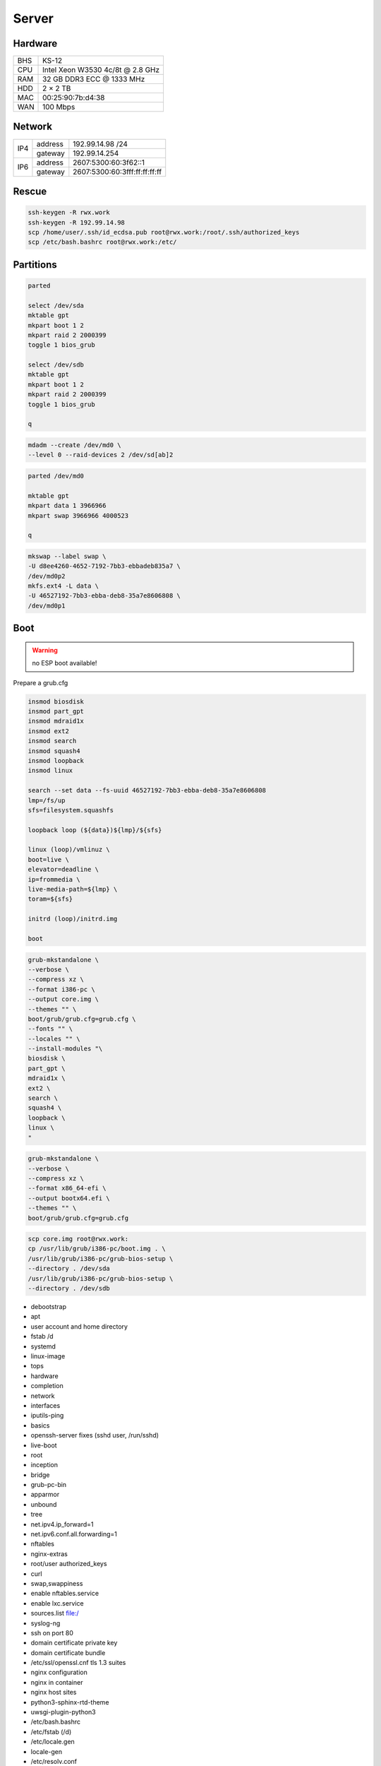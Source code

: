 Server
======

Hardware
--------

=== ================================
BHS KS-12
CPU Intel Xeon W3530 4c/8t @ 2.8 GHz
RAM 32 GB DDR3 ECC @ 1333 MHz
HDD 2 × 2 TB
MAC 00:25:90:7b:d4:38
WAN 100 Mbps
=== ================================

Network
-------

+-----+---------+-------------------------------+
| IP4 | address | 192.99.14.98 /24              |
|     +---------+-------------------------------+
|     | gateway | 192.99.14.254                 |
+-----+---------+-------------------------------+
| IP6 | address | 2607:5300:60:3f62::1          |
|     +---------+-------------------------------+
|     | gateway | 2607:5300:60:3fff:ff:ff:ff:ff |
+-----+---------+-------------------------------+

Rescue
------

.. code:: shell

 ssh-keygen -R rwx.work
 ssh-keygen -R 192.99.14.98
 scp /home/user/.ssh/id_ecdsa.pub root@rwx.work:/root/.ssh/authorized_keys
 scp /etc/bash.bashrc root@rwx.work:/etc/

Partitions
----------

.. code:: shell

 parted

 select /dev/sda
 mktable gpt
 mkpart boot 1 2
 mkpart raid 2 2000399
 toggle 1 bios_grub

 select /dev/sdb
 mktable gpt
 mkpart boot 1 2
 mkpart raid 2 2000399
 toggle 1 bios_grub

 q

.. code:: shell

 mdadm --create /dev/md0 \
 --level 0 --raid-devices 2 /dev/sd[ab]2

.. code:: shell

 parted /dev/md0

 mktable gpt
 mkpart data 1 3966966
 mkpart swap 3966966 4000523

 q

.. code:: shell

 mkswap --label swap \
 -U d8ee4260-4652-7192-7bb3-ebbadeb835a7 \
 /dev/md0p2
 mkfs.ext4 -L data \
 -U 46527192-7bb3-ebba-deb8-35a7e8606808 \
 /dev/md0p1

Boot
----

.. warning:: no ESP boot available!

Prepare a grub.cfg

.. code:: shell

 insmod biosdisk
 insmod part_gpt
 insmod mdraid1x
 insmod ext2
 insmod search
 insmod squash4
 insmod loopback
 insmod linux

 search --set data --fs-uuid 46527192-7bb3-ebba-deb8-35a7e8606808
 lmp=/fs/up
 sfs=filesystem.squashfs

 loopback loop (${data})${lmp}/${sfs}

 linux (loop)/vmlinuz \
 boot=live \
 elevator=deadline \
 ip=frommedia \
 live-media-path=${lmp} \
 toram=${sfs}

 initrd (loop)/initrd.img

 boot

.. code:: shell

 grub-mkstandalone \
 --verbose \
 --compress xz \
 --format i386-pc \
 --output core.img \
 --themes "" \
 boot/grub/grub.cfg=grub.cfg \
 --fonts "" \
 --locales "" \
 --install-modules "\
 biosdisk \
 part_gpt \
 mdraid1x \
 ext2 \
 search \
 squash4 \
 loopback \
 linux \
 "

.. todo:: move to public grub

.. code:: shell

 grub-mkstandalone \
 --verbose \
 --compress xz \
 --format x86_64-efi \
 --output bootx64.efi \
 --themes "" \
 boot/grub/grub.cfg=grub.cfg

.. code:: shell

 scp core.img root@rwx.work:
 cp /usr/lib/grub/i386-pc/boot.img . \
 /usr/lib/grub/i386-pc/grub-bios-setup \
 --directory . /dev/sda
 /usr/lib/grub/i386-pc/grub-bios-setup \
 --directory . /dev/sdb

* debootstrap
* apt
* user account and home directory
* fstab /d
* systemd
* linux-image
* tops
* hardware
* completion
* network
* interfaces
* iputils-ping
* basics
* openssh-server fixes (sshd user, /run/sshd)
* live-boot
* root
* inception
* bridge
* grub-pc-bin
* apparmor
* unbound
* tree
* net.ipv4.ip_forward=1
* net.ipv6.conf.all.forwarding=1
* nftables
* nginx-extras
* root/user authorized_keys
* curl
* swap,swappiness
* enable nftables.service
* enable lxc.service
* sources.list file:/
* syslog-ng
* ssh on port 80
* domain certificate private key
* domain certificate bundle
* /etc/ssl/openssl.cnf tls 1.3 suites
* nginx configuration
* nginx in container
* nginx host sites
* python3-sphinx-rtd-theme
* uwsgi-plugin-python3

* /etc/bash.bashrc
* /etc/fstab (/d)
* /etc/locale.gen
* locale-gen
* /etc/resolv.conf
* /etc/apt/apt.conf
* /etc/apt/sources.list
* apt update
* apt upgrade
* live-boot
* update-initramfs ← update-initramfs.orig
* openssh-server
* parted
* squashfs-tools
* tree
* apt clean
* /etc/ssh/sshd_config
* mkdir /root/.ssh
* echo "ssh-ed25519 AAAAC3NzaC1lZDI1NTE5AAAAICZAs76kQJ0/Et2NGzhxurK2wE0VhYsG9wl85iCmR9xH" > /root/.ssh/authorized_keys
* lxc
* /etc/network/interfaces.d/setup

.. warning:: inet6 dhcp hangs!

::

 auto  lo
 iface lo inet loopback
 iface lo inet6 loopback

 auto  br0
 iface br0 inet static
       address 10.0.0.254/24
       bridge_fd 0
       bridge_maxwait 0
       bridge_ports enp1s0
       bridge_stp on
 iface br0 inet static
       address 192.99.14.98/24
       gateway 192.99.14.254
 iface br0 inet6 static
       address 2607:5300:60:3f62::1/64
       gateway 2607:5300:60:3fff:ff:ff:ff:ff

.. warning::

 reboot from container doesn't reload config file

/var/lib/lxc/config

::

 lxc.include = /usr/share/lxc/config/common.conf
 lxc.mount.entry = /d/mirrors/apt-mirror/debian deb none bind,create=dir,ro 0 0
 lxc.start.auto = 1
 lxc.net.0.type = veth
 lxc.net.0.flags = up
 lxc.net.0.link = br0

/var/lib/lxc/name/config

::

 lxc.include = /var/lib/lxc/config
 lxc.mount.entry = /d/d/buster d none bind,create=dir,rw 0 0
 lxc.rootfs.path = dir:/var/lib/lxc/buster
 lxc.net.0.veth.pair = buster
 lxc.net.0.ipv4.address = 10.0.0.1/24
 lxc.net.0.ipv4.gateway = 10.0.0.254

/etc/nftables.conf

::

 #! /usr/sbin/nft --file

 flush ruleset

 table inet filter {
     chain input {
         type filter hook input priority 0; policy accept;
         iifname "lo" accept
         ip protocol icmp accept
         ip6 nexthdr icmp accept
         tcp dport ssh accept
         tcp dport domain accept
         tcp dport http accept
         tcp dport https accept
     }
     chain forward {
         type filter hook forward priority 0; policy accept;
     }
     chain output {
         type filter hook output priority 0; policy accept;
     }
 }

 table ip nat {
     chain prerouting {
         type nat hook prerouting priority 0; policy accept;
         tcp dport 65001 dnat to 10.0.0.1:ssh
     }
     chain postrouting {
         type nat hook postrouting priority 0; policy accept;
         masquerade
     }
 }

Web
---

Configuration
^^^^^^^^^^^^^

* /etc/nginx/nginx.conf

::

 load_module modules/ngx_http_fancyindex_module.so;
 load_module modules/ngx_http_headers_more_filter_module.so;

 pid /run/nginx.pid;
 user user;
 worker_processes auto;

 events {
 multi_accept off;
 worker_connections 512;
 }

 http {

 # General

 keepalive_timeout 60;
 sendfile on;
 server_tokens off;
 tcp_nopush on;
 tcp_nodelay on;
 types_hash_max_size 2048;

 # Names

 server_name_in_redirect off;
 server_names_hash_bucket_size 128;

 # File types

 include mime.types;
 default_type application/octet-stream;

 # Security

 ssl_buffer_size 8k;
 ssl_ciphers "ECDHE-RSA-CHACHA20-POLY1305:ECDHE-ARIA256-GCM-SHA384:ECDHE-RSA-AES256-GCM-SHA384";
 ssl_ecdh_curve "X448:X25519:P-521";
 ssl_prefer_server_ciphers on;
 ssl_protocols TLSv1.3 TLSv1.2;
 ssl_session_cache shared:ssl_session_cache:16m;
 ssl_session_tickets off;
 ssl_session_timeout 15m;

 # Log

 access_log /var/log/nginx/access.log;
 error_log /var/log/nginx/error.log;

 # Compression

 gzip off;

 # Misc

 client_max_body_size 16m;
 index index.html;

 # Proxy

 proxy_pass_request_body on;
 proxy_pass_request_headers on;
 proxy_redirect off;

 # Headers

 more_clear_headers Server;

 # Includes

 include sites-enabled/*;

 }

.. warning:: almost 1 minute to start the service

::

 ssl_stapling on;
 ssl_stapling_verify on;

Security
^^^^^^^^

* /etc/nginx/https.conf

::

 listen 443 ssl http2;
 listen [::]:443 ssl http2;
 add_header Expect-CT "enforce,max-age=0" always;
 add_header Referrer-Policy "no-referrer-when-downgrade" always;
 add_header Strict-Transport-Security "max-age=31557600;includeSubDomains;preload" always;
 add_header X-Content-Type-Options "nosniff" always;
 add_header X-Frame-Options "DENY" always;
 set $fp "";
 set $fp "${fp}accelerometer 'none';";
 set $fp "${fp}ambient-light-sensor 'none';";
 set $fp "${fp}animations 'self';";
 set $fp "${fp}autoplay 'none';";
 set $fp "${fp}camera 'none';";
 set $fp "${fp}document-domain 'none';";
 set $fp "${fp}document-write 'none';";
 set $fp "${fp}encrypted-media 'none';";
 set $fp "${fp}fullscreen *;";
 set $fp "${fp}geolocation 'none';";
 set $fp "${fp}gyroscope 'none';";
 set $fp "${fp}legacy-image-formats 'none';";
 set $fp "${fp}magnetometer 'none';";
 set $fp "${fp}microphone 'none';";
 set $fp "${fp}midi 'none';";
 set $fp "${fp}payment 'self';";
 set $fp "${fp}picture-in-picture 'none';";
 set $fp "${fp}speaker 'self';";
 set $fp "${fp}sync-xhr 'none';";
 set $fp "${fp}unsized-media 'none';";
 set $fp "${fp}usb 'none';";
 set $fp "${fp}vertical-scroll 'self';";
 set $fp "${fp}vr 'none';";
 add_header Feature-Policy "${fp}" always;

.. todo:: find policy not blocking sphinx search

::

 add_header Content-Security-Policy "default-src 'self'" always;

Sites
^^^^^

* /etc/nginx/sites-enabled/http

::

 server {
 listen 80 default_server;
 listen [::]:80 default_server;
 server_name _;
 return 301 https://${host}${request_uri};
 }

* /etc/nginx/sites-enabled/rwx.work

::

 server {
 include rwx.work.conf;
 server_name .rwx.work;
 location / {
 proxy_pass http://10.0.0.1/;
 }
 }

 server {
 include rwx.work.conf;
 server_name deb.rwx.work;
 root /d/mirrors/apt-mirror/debian;
 fancyindex on;
 }

 server {
 include rwx.work.conf;
 server_name docs.rwx.work;
 root /d/projects/docs/out/docs;
 }

 server {
 include rwx.work.conf;
 server_name todo.rwx.work;
 root /d/projects/todo;
 }

Certificate
^^^^^^^^^^^

* /etc/nginx/rwx.work.conf

::

 include https.conf;
 ssl_certificate rwx.work.crt;
 ssl_certificate_key rwx.work.key;

* /etc/nginx/rwx.work.key

* /etc/nginx/rwx.work.crt

::

 -----BEGIN CERTIFICATE-----
 MIIGVTCCBT2gAwIBAgISAxK7abRAlgNZ1QfhWkuBbd/yMA0GCSqGSIb3DQEBCwUA
 MEoxCzAJBgNVBAYTAlVTMRYwFAYDVQQKEw1MZXQncyBFbmNyeXB0MSMwIQYDVQQD
 ExpMZXQncyBFbmNyeXB0IEF1dGhvcml0eSBYMzAeFw0xOTA4MDQxMjU2MzFaFw0x
 OTExMDIxMjU2MzFaMBUxEzARBgNVBAMMCioucnd4LndvcmswggIiMA0GCSqGSIb3
 DQEBAQUAA4ICDwAwggIKAoICAQDnX5lshzKsh9eiFaCxJqJ9Oh7yc9x/br2uIzdG
 iBoOMVmHNB+3t67JVbFJ/RA38HZ29g2CDyJjY5z7VfdsUxs4caFKExwlXCujNtWS
 Exj1LO4Y4ykvkQhhbkWgThDiREZv+FNw/D8cV6KjNFrx5QKHjKW++GRCJKl5+9dr
 YXSCKld0ejFckd5WwajKCAto6ugfayLK/qf4CYj/na1UrgP3a1BSgMrDVdHIjACB
 khoujVL+tTgNUPBwSR8s5whCaOKdVU4mBO36qc08hQAwqa94ye2ltDDVFULm62vF
 LW5SeGpjIEaPAsk5xNdjOnm5HlIJjvmNo8m0qiWJ8rcjVxGWJzMmu8JzvZbmy/k+
 G242C+ECuSAVMPBBZLn28Rc7Lr6YtmEo3phhdwSEDXTnlyluYtVq5Q6B2Iwwbdsb
 WUa00unUHNDEmOTp6njy/K9vhJF82FyVxXQoCBqAbN8tSk/rshTYDYDPnjcZGi5R
 okK7m7qeRfDiyLGvuF0xUKFODSuNYmnu2Q4WDNGTXXwsEloIvLflKKYz5vqbQ2f1
 Il/tKEM0Ok9CUcj1Ty1GdNt3gCLucC8eI22t3QstUla/wiMtoAWeydzi3dneIrQ7
 SmJ6rfBIxVUXGUFKlsRVBPbFbDj9kEsIUY5pUfUnDYIYVCjqm1F+XGMgGt+nMkaV
 exuI0QIDAQABo4ICaDCCAmQwDgYDVR0PAQH/BAQDAgWgMB0GA1UdJQQWMBQGCCsG
 AQUFBwMBBggrBgEFBQcDAjAMBgNVHRMBAf8EAjAAMB0GA1UdDgQWBBRf3Sg57QsE
 XePyTwCeSEZ7YyA0BDAfBgNVHSMEGDAWgBSoSmpjBH3duubRObemRWXv86jsoTBv
 BggrBgEFBQcBAQRjMGEwLgYIKwYBBQUHMAGGImh0dHA6Ly9vY3NwLmludC14My5s
 ZXRzZW5jcnlwdC5vcmcwLwYIKwYBBQUHMAKGI2h0dHA6Ly9jZXJ0LmludC14My5s
 ZXRzZW5jcnlwdC5vcmcvMB8GA1UdEQQYMBaCCioucnd4LndvcmuCCHJ3eC53b3Jr
 MEwGA1UdIARFMEMwCAYGZ4EMAQIBMDcGCysGAQQBgt8TAQEBMCgwJgYIKwYBBQUH
 AgEWGmh0dHA6Ly9jcHMubGV0c2VuY3J5cHQub3JnMIIBAwYKKwYBBAHWeQIEAgSB
 9ASB8QDvAHYAKTxRllTIOWW6qlD8WAfUt2+/WHopctykwwz05UVH9HgAAAFsXOrd
 qgAABAMARzBFAiEAwlPkETp6PtvOY2LgY4j2SAjCRYWgTLwVLVtZs+cQHGcCICk6
 O3HBqxEugr/onac7MudZow4YhRBCwVIOYsq8q42sAHUAdH7agzGtMxCRIZzOJU9C
 cMK//V5CIAjGNzV55hB7zFYAAAFsXOrfgQAABAMARjBEAiBMJwKp49s6GmgCkn0I
 It+05HN8zYhde6Rw5F3KS16r/QIgWL5LHcjdi5pkrEhyr6vWCQg3oO3T/oZusPDu
 Z3NSsNgwDQYJKoZIhvcNAQELBQADggEBADHetLlUkXFuxk0Yb/PPeErezRCFuwrj
 34mzb4Rbgzv5vmSCPhNKqVC//j6ocrF+oA0VFbYncgX4Wugi7SXNR9vOhMxg0a//
 SkjveXQQ7zAm52NvjGm0Lc25sLXszVvef2T4haBNgB9osIFiLfOHewyFBFOnIvWS
 yu3Alrwo6xuxZSPLvrCJZlXpiNmJN684KJEvDT8Y9tlWTBHxQl+sP8IpF8EuV9oA
 Jbrdj7ZhE9guk/y0D/evYU4irV+8sC7pWPdZDLCcqk9X2WLsbyWYqbTQb5c9cLZn
 OOA0WMwsL9Ly8AAbk1c41mJOKOuvv2+XzVY/NPU3uZCWOXlhqtWyusw=
 -----END CERTIFICATE-----
 -----BEGIN CERTIFICATE-----
 MIIEkjCCA3qgAwIBAgIQCgFBQgAAAVOFc2oLheynCDANBgkqhkiG9w0BAQsFADA/
 MSQwIgYDVQQKExtEaWdpdGFsIFNpZ25hdHVyZSBUcnVzdCBDby4xFzAVBgNVBAMT
 DkRTVCBSb290IENBIFgzMB4XDTE2MDMxNzE2NDA0NloXDTIxMDMxNzE2NDA0Nlow
 SjELMAkGA1UEBhMCVVMxFjAUBgNVBAoTDUxldCdzIEVuY3J5cHQxIzAhBgNVBAMT
 GkxldCdzIEVuY3J5cHQgQXV0aG9yaXR5IFgzMIIBIjANBgkqhkiG9w0BAQEFAAOC
 AQ8AMIIBCgKCAQEAnNMM8FrlLke3cl03g7NoYzDq1zUmGSXhvb418XCSL7e4S0EF
 q6meNQhY7LEqxGiHC6PjdeTm86dicbp5gWAf15Gan/PQeGdxyGkOlZHP/uaZ6WA8
 SMx+yk13EiSdRxta67nsHjcAHJyse6cF6s5K671B5TaYucv9bTyWaN8jKkKQDIZ0
 Z8h/pZq4UmEUEz9l6YKHy9v6Dlb2honzhT+Xhq+w3Brvaw2VFn3EK6BlspkENnWA
 a6xK8xuQSXgvopZPKiAlKQTGdMDQMc2PMTiVFrqoM7hD8bEfwzB/onkxEz0tNvjj
 /PIzark5McWvxI0NHWQWM6r6hCm21AvA2H3DkwIDAQABo4IBfTCCAXkwEgYDVR0T
 AQH/BAgwBgEB/wIBADAOBgNVHQ8BAf8EBAMCAYYwfwYIKwYBBQUHAQEEczBxMDIG
 CCsGAQUFBzABhiZodHRwOi8vaXNyZy50cnVzdGlkLm9jc3AuaWRlbnRydXN0LmNv
 bTA7BggrBgEFBQcwAoYvaHR0cDovL2FwcHMuaWRlbnRydXN0LmNvbS9yb290cy9k
 c3Ryb290Y2F4My5wN2MwHwYDVR0jBBgwFoAUxKexpHsscfrb4UuQdf/EFWCFiRAw
 VAYDVR0gBE0wSzAIBgZngQwBAgEwPwYLKwYBBAGC3xMBAQEwMDAuBggrBgEFBQcC
 ARYiaHR0cDovL2Nwcy5yb290LXgxLmxldHNlbmNyeXB0Lm9yZzA8BgNVHR8ENTAz
 MDGgL6AthitodHRwOi8vY3JsLmlkZW50cnVzdC5jb20vRFNUUk9PVENBWDNDUkwu
 Y3JsMB0GA1UdDgQWBBSoSmpjBH3duubRObemRWXv86jsoTANBgkqhkiG9w0BAQsF
 AAOCAQEA3TPXEfNjWDjdGBX7CVW+dla5cEilaUcne8IkCJLxWh9KEik3JHRRHGJo
 uM2VcGfl96S8TihRzZvoroed6ti6WqEBmtzw3Wodatg+VyOeph4EYpr/1wXKtx8/
 wApIvJSwtmVi4MFU5aMqrSDE6ea73Mj2tcMyo5jMd6jmeWUHK8so/joWUoHOUgwu
 X4Po1QYz+3dszkDqMp4fklxBwXRsW10KXzPMTZ+sOPAveyxindmjkW8lGy+QsRlG
 PfZ+G6Z6h7mjem0Y+iWlkYcV4PIWL1iwBi8saCbGS5jN2p8M+X+Q7UNKEkROb3N6
 KOqkqm57TH2H3eDJAkSnh6/DNFu0Qg==
 -----END CERTIFICATE-----
